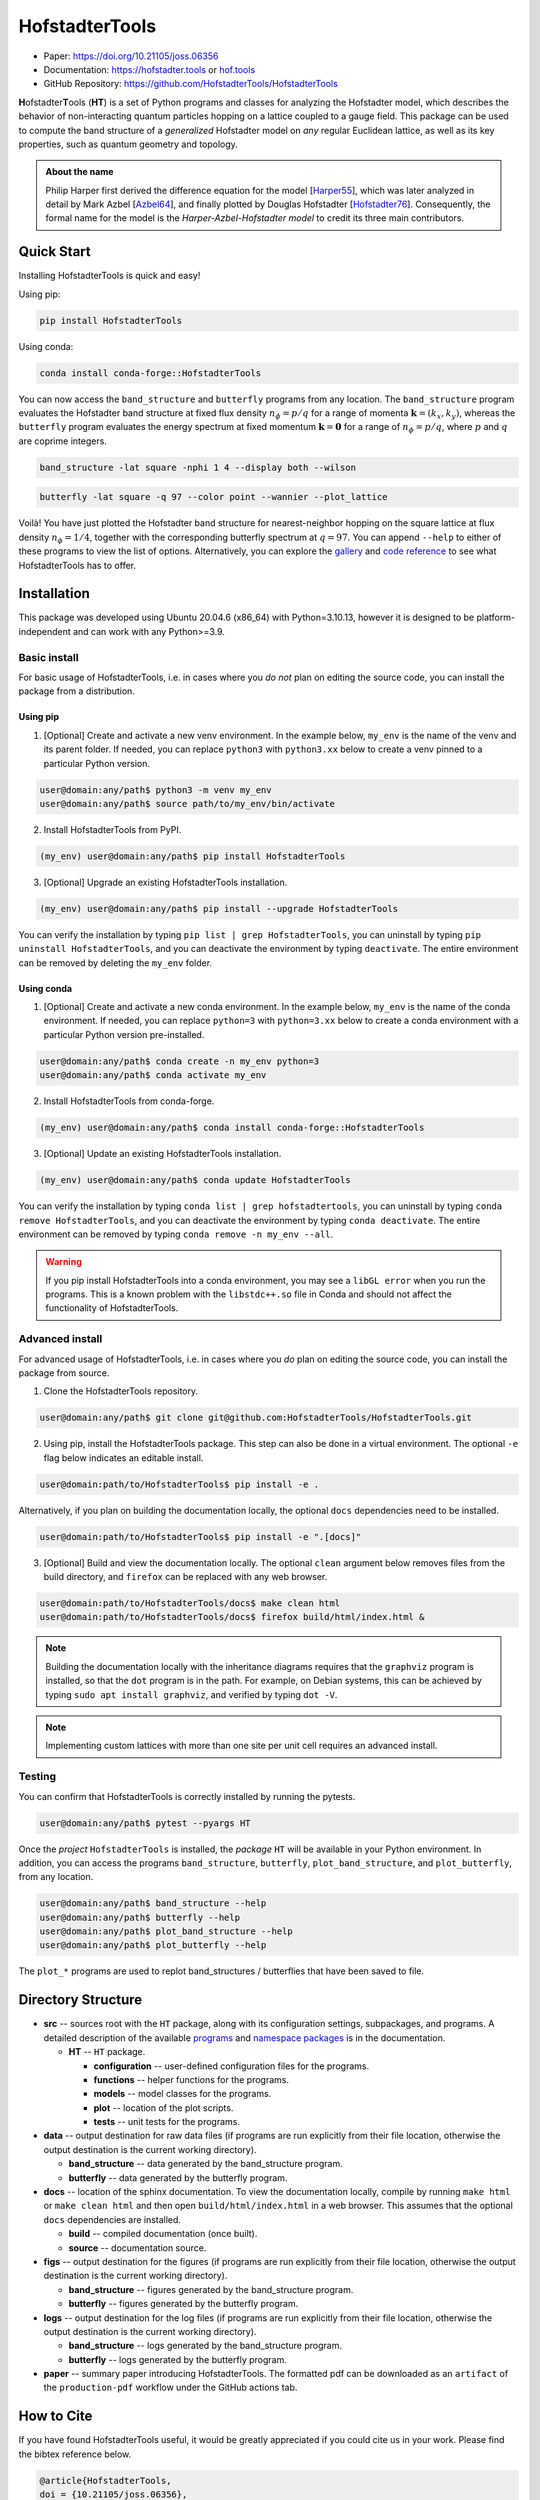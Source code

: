 HofstadterTools
===============

|docs| |pytests| |pypi| |conda-forge| |license|

.. |docs| image:: https://github.com/HofstadterTools/HofstadterTools/actions/workflows/docs.yml/badge.svg
   :target: https://github.com/HofstadterTools/HofstadterTools/actions/workflows/docs.yml

.. |pytests| image:: https://github.com/HofstadterTools/HofstadterTools/actions/workflows/pytests.yml/badge.svg
   :target: https://github.com/HofstadterTools/HofstadterTools/actions/workflows/pytests.yml

.. |pypi| image:: https://img.shields.io/pypi/v/HofstadterTools
   :target: https://pypi.org/project/HofstadterTools/

.. |conda-forge| image:: https://img.shields.io/conda/v/conda-forge/hofstadtertools?label=conda-forge
   :target: https://anaconda.org/conda-forge/hofstadtertools

.. |license| image:: https://img.shields.io/github/license/HofstadterTools/HofstadterTools
   :target: https://www.gnu.org/licenses/gpl-3.0

* Paper: https://doi.org/10.21105/joss.06356
* Documentation: https://hofstadter.tools or `hof.tools <https://hofstadter.tools>`__
* GitHub Repository: https://github.com/HofstadterTools/HofstadterTools

**H**\ ofstadter\ **T**\ ools (\ **HT**) is a set of Python programs and classes for analyzing the Hofstadter model, which describes the behavior of non-interacting quantum particles hopping on a lattice coupled to a gauge field. This package can be used to compute the band structure of a *generalized* Hofstadter model on *any* regular Euclidean lattice, as well as its key properties, such as quantum geometry and topology.

.. admonition:: About the name

    Philip Harper first derived the difference equation for the model [`Harper55 <https://dx.doi.org/10.1088/0370-1298/68/10/304>`__], which was later analyzed in detail by Mark Azbel [`Azbel64 <http://jetp.ras.ru/cgi-bin/e/index/e/19/3/p634?a=list>`__], and finally plotted by Douglas Hofstadter [`Hofstadter76 <https://link.aps.org/doi/10.1103/PhysRevB.14.2239>`__]. Consequently, the formal name for the model is the *Harper-Azbel-Hofstadter model* to credit its three main contributors.

Quick Start
-----------

Installing HofstadterTools is quick and easy!

Using pip:

.. code:: console

    pip install HofstadterTools

Using conda:

.. code:: console

    conda install conda-forge::HofstadterTools

You can now access the ``band_structure`` and ``butterfly`` programs from any location. The ``band_structure`` program evaluates the Hofstadter band structure at fixed flux density :math:`n_\phi=p/q` for a range of momenta :math:`\mathbf{k}=(k_x,k_y)`, whereas the ``butterfly`` program evaluates the energy spectrum at fixed momentum :math:`\mathbf{k}=\mathbf{0}` for a range of :math:`n_\phi=p/q`, where :math:`p` and :math:`q` are coprime integers.

.. code:: console

    band_structure -lat square -nphi 1 4 --display both --wilson

|image1| |image2| |image3|

.. |image1| image:: https://github.com/HofstadterTools/HofstadterTools/blob/2abdf3cb7c6ebfcce165e52a8020a329e5895313/docs/source/images/overview/band_structure_3D_both_square_nphi_1_4_t_1.png?raw=true
    :width: 32 %
    :alt: 3D Band Structure
.. |image2| image:: https://github.com/HofstadterTools/HofstadterTools/blob/2abdf3cb7c6ebfcce165e52a8020a329e5895313/docs/source/images/overview/wilson_both_square_nphi_1_4_t_1.png?raw=true
    :width: 32 %
    :alt: Wilson Loops
.. |image3| image:: https://github.com/HofstadterTools/HofstadterTools/blob/fb6764269db9bfb84cf2f0fc7be0a729799db1bc/docs/source/images/overview/band_structure_2D_both_square_nphi_1_4_t_1.png?raw=true
    :width: 32 %
    :alt: 2D Band Structure

.. code:: console

    butterfly -lat square -q 97 --color point --wannier --plot_lattice

|image4| |image5| |image6|

.. |image4| image:: https://github.com/HofstadterTools/HofstadterTools/blob/2abdf3cb7c6ebfcce165e52a8020a329e5895313/docs/source/images/overview/butterfly_square_q_97_t_1_col_point_avron.png?raw=true
    :width: 32 %
    :alt: Butterfly Spectrum
.. |image5| image:: https://github.com/HofstadterTools/HofstadterTools/blob/2abdf3cb7c6ebfcce165e52a8020a329e5895313/docs/source/images/overview/wannier_square_q_97_t_1_col_point_avron.png?raw=true
    :width: 32 %
    :alt: Wannier Diagram
.. |image6| image:: https://github.com/HofstadterTools/HofstadterTools/blob/2abdf3cb7c6ebfcce165e52a8020a329e5895313/docs/source/images/overview/lattice.png?raw=true
    :width: 32 %
    :alt: Lattice

Voilà! You have just plotted the Hofstadter band structure for nearest-neighbor hopping on the square lattice at flux density :math:`n_\phi=1/4`, together with the corresponding butterfly spectrum at :math:`q=97`. You can append ``--help`` to either of these programs to view the list of options. Alternatively, you can explore the `gallery <https://hofstadter.tools/gallery.html>`__ and `code reference <https://hofstadter.tools/_autosummary/functions.html>`__ to see what HofstadterTools has to offer.

Installation
------------

This package was developed using Ubuntu 20.04.6 (x86_64) with Python=3.10.13, however it is designed to be platform-independent and can work with any Python>=3.9.

Basic install
~~~~~~~~~~~~~

For basic usage of HofstadterTools, i.e. in cases where you *do not* plan on editing the source code, you can install the package from a distribution.

Using pip
*********

1. [Optional] Create and activate a new venv environment. In the example below, ``my_env`` is the name of the venv and its parent folder. If needed, you can replace ``python3`` with ``python3.xx`` below to create a venv pinned to a particular Python version.

.. code:: console

    user@domain:any/path$ python3 -m venv my_env
    user@domain:any/path$ source path/to/my_env/bin/activate

2. Install HofstadterTools from PyPI.

.. code:: console

    (my_env) user@domain:any/path$ pip install HofstadterTools

3. [Optional] Upgrade an existing HofstadterTools installation.

.. code:: console

    (my_env) user@domain:any/path$ pip install --upgrade HofstadterTools

You can verify the installation by typing ``pip list | grep HofstadterTools``, you can uninstall by typing ``pip uninstall HofstadterTools``, and you can deactivate the environment by typing ``deactivate``. The entire environment can be removed by deleting the ``my_env`` folder.

Using conda
***********

1. [Optional] Create and activate a new conda environment. In the example below, ``my_env`` is the name of the conda environment. If needed, you can replace ``python=3`` with ``python=3.xx`` below to create a conda environment with a particular Python version pre-installed.

.. code:: console

    user@domain:any/path$ conda create -n my_env python=3
    user@domain:any/path$ conda activate my_env

2. Install HofstadterTools from conda-forge.

.. code:: console

    (my_env) user@domain:any/path$ conda install conda-forge::HofstadterTools

3. [Optional] Update an existing HofstadterTools installation.

.. code:: console

    (my_env) user@domain:any/path$ conda update HofstadterTools

You can verify the installation by typing ``conda list | grep hofstadtertools``, you can uninstall by typing ``conda remove HofstadterTools``, and you can deactivate the environment by typing ``conda deactivate``. The entire environment can be removed by typing ``conda remove -n my_env --all``.

.. warning::

    If you pip install HofstadterTools into a conda environment, you may see a ``libGL error`` when you run the programs. This is a known problem with the ``libstdc++.so`` file in Conda and should not affect the functionality of HofstadterTools.

Advanced install
~~~~~~~~~~~~~~~~

For advanced usage of HofstadterTools, i.e. in cases where you *do* plan on editing the source code, you can install the package from source.

1. Clone the HofstadterTools repository.

.. code:: console

    user@domain:any/path$ git clone git@github.com:HofstadterTools/HofstadterTools.git

2. Using pip, install the HofstadterTools package. This step can also be done in a virtual environment. The optional ``-e`` flag below indicates an editable install.

.. code:: console

    user@domain:path/to/HofstadterTools$ pip install -e .

Alternatively, if you plan on building the documentation locally, the optional ``docs`` dependencies need to be installed.

.. code:: console

    user@domain:path/to/HofstadterTools$ pip install -e ".[docs]"

3. [Optional] Build and view the documentation locally. The optional ``clean`` argument below removes files from the build directory, and ``firefox`` can be replaced with any web browser.

.. code:: console

    user@domain:path/to/HofstadterTools/docs$ make clean html
    user@domain:path/to/HofstadterTools/docs$ firefox build/html/index.html &

.. note::

    Building the documentation locally with the inheritance diagrams requires that the ``graphviz`` program is installed, so that the ``dot`` program is in the path. For example, on Debian systems, this can be achieved by typing ``sudo apt install graphviz``, and verified by typing ``dot -V``.

.. note::

    Implementing custom lattices with more than one site per unit cell requires an advanced install.

Testing
~~~~~~~

You can confirm that HofstadterTools is correctly installed by running the pytests.

.. code:: console

    user@domain:any/path$ pytest --pyargs HT

Once the *project* ``HofstadterTools`` is installed, the *package* ``HT`` will be available in your Python environment. In addition, you can access the programs ``band_structure``, ``butterfly``, ``plot_band_structure``, and ``plot_butterfly``, from any location.

.. code:: console

    user@domain:any/path$ band_structure --help
    user@domain:any/path$ butterfly --help
    user@domain:any/path$ plot_band_structure --help
    user@domain:any/path$ plot_butterfly --help

The ``plot_*`` programs are used to replot band_structures / butterflies that have been saved to file.

Directory Structure
-------------------

* **src** -- sources root with the ``HT`` package, along with its configuration settings, subpackages, and programs. A detailed description of the available `programs <https://hofstadter.tools/tutorials.html>`__ and `namespace packages <https://hofstadter.tools/_autosummary/functions.html>`__ is in the documentation.

  * **HT** -- ``HT`` package.

    * **configuration** -- user-defined configuration files for the programs.
    * **functions** -- helper functions for the programs.
    * **models** -- model classes for the programs.
    * **plot** -- location of the plot scripts.
    * **tests** -- unit tests for the programs.

* **data** -- output destination for raw data files (if programs are run explicitly from their file location, otherwise the output destination is the current working directory).

  * **band_structure** -- data generated by the band_structure program.
  * **butterfly** -- data generated by the butterfly program.

* **docs** -- location of the sphinx documentation. To view the documentation locally, compile by running ``make html`` or ``make clean html`` and then open ``build/html/index.html`` in a web browser. This assumes that the optional ``docs`` dependencies are installed.

  * **build** -- compiled documentation (once built).
  * **source** -- documentation source.

* **figs** -- output destination for the figures (if programs are run explicitly from their file location, otherwise the output destination is the current working directory).

  * **band_structure** -- figures generated by the band_structure program.
  * **butterfly** -- figures generated by the butterfly program.

* **logs** -- output destination for the log files (if programs are run explicitly from their file location, otherwise the output destination is the current working directory).

  * **band_structure** -- logs generated by the band_structure program.
  * **butterfly** -- logs generated by the butterfly program.

* **paper** -- summary paper introducing HofstadterTools. The formatted pdf can be downloaded as an ``artifact`` of the ``production-pdf`` workflow under the GitHub actions tab.

How to Cite
-----------

If you have found HofstadterTools useful, it would be greatly appreciated if you could cite us in your work. Please find the bibtex reference below.

.. code-block:: bibtex

  @article{HofstadterTools,
  doi = {10.21105/joss.06356},
  url = {https://doi.org/10.21105/joss.06356},
  year = {2024},
  publisher = {The Open Journal},
  volume = {9},
  number = {95},
  pages = {6356},
  author = {Bartholomew Andrews},
  title = {HofstadterTools: A Python package for analyzing the Hofstadter model},
  journal = {Journal of Open Source Software}
  }

Acknowledgments
---------------

We thank Gunnar Möller, Titus Neupert, Rahul Roy, Alexey Soluyanov, Michael Zaletel, Daniel Parker, Stefan Divic, Johannes Mitscherling, and Mathi Raja, for useful discussions. This project was funded by the Swiss National Science Foundation under Grant No. `P500PT_203168 <https://data.snf.ch/grants/grant/203168>`__, and supported by the U.S. Department of Energy, Office of Science, Basic Energy Sciences, under Early Career Award No. DE-SC0022716.

Contributing
------------

The Hofstadter model is an active field of research and therefore HofstadterTools will never be complete. Here is a list of some features that we have on the pipeline to be implemented (in no particular order):

* support for hyperbolic lattices [`Stegmaier22 <https://link.aps.org/doi/10.1103/PhysRevLett.128.166402>`__]
* support for fractal lattices [`Chen20 <https://doi.org/10.1007/s00220-020-03850-w>`__]
* support for higher-dimensional lattices [`DiColandrea22 <https://dx.doi.org/10.1088/1367-2630/ac4126>`__]
* support for quasicrystals [`Ghadimi22 <https://link.aps.org/doi/10.1103/PhysRevB.106.L201113>`__]
* support for open boundary conditions [`Pena23 <https://doi.org/10.1016/j.rinp.2023.106257>`__]
* interface to quantum chemistry codes [`Bodesheim23 <https://doi.org/10.1038/s41699-023-00378-0>`__]
* capability to compute the non-Abelian `Hofstadter moth` [`Osterloh05 <https://link.aps.org/doi/10.1103/PhysRevLett.95.010403>`__], [`Yang20 <https://doi.org/10.1038/s41377-020-00384-7>`__]
* capability to compute Chern numbers using bulk-edge correspondence [`Agazzi14 <https://doi.org/10.1007/s10955-014-0992-0>`__]
* capability to generate the potential function corresponding to hopping amplitudes [`Yilmaz17 <https://link.aps.org/doi/10.1103/PhysRevA.95.063628>`__]
* implementation of other topological flat-band models for benchmarking (e.g. chiral pi-flux model) [`Neupert11 <https://link.aps.org/doi/10.1103/PhysRevLett.106.236804>`__]

Contributions are always welcome! The HofstadterTools repository is maintained using `GitHub <https://github.com/HofstadterTools/HofstadterTools>`__. If you would like to contribute, please submit a `pull request <https://github.com/HofstadterTools/HofstadterTools/pulls>`__; if you would like to report an issue or problem, please open an `issue <https://github.com/HofstadterTools/HofstadterTools/issues>`__; and if you need to seek support, please start a `discussion <https://github.com/HofstadterTools/HofstadterTools/discussions>`__. For all other enquires, please contact `Bart Andrews <https://bartandrews.me>`__.
